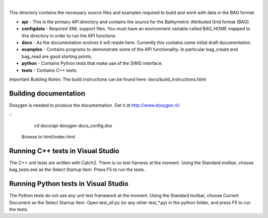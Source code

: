 
.. image:: https://github.com/OpenNavigationSurface/BAG/actions/workflows/testreporting.yml/badge.svg
    :target: https://github.com/OpenNavigationSurface/BAG/actions/workflows/testreporting.yml

.. image:: https://github.com/OpenNavigationSurface/BAG/actions/workflows/testmatrix.yml/badge.svg
    :target: https://github.com/OpenNavigationSurface/BAG/actions/workflows/testmatrix.yml
	
.. image:: https://ci.appveyor.com/api/projects/status/b4y9lmrhvhlntgo2?svg=true
    :target: https://ci.appveyor.com/project/giumas/bag

|
	
This directory contains the necessary source files and examples required to build and
work with data in the BAG format:

* **api** - This is the primary API directory and contains the source for the Bathymetric Attributed Grid format (BAG).
* **configdata** - Required XML support files. You must have an environment variable called BAG_HOME mapped to this directory in order to run the API functions.
* **docs** - As the documentation evolves it will reside here. Currently this contains some initial draft documentation.
* **examples** - Contains programs to demonstrate some of the API functionality. In particular bag_create and bag_read are good starting points.
* **python** - Contains Python tests that make use of the SWIG interface.
* **tests** - Contains C++ tests.

*Important Building Notes*: The build instructions can be found here: docs/build_instructions.html

Building documentation
----------------------
Doxygen is needed to produce the documentation.  Get it at http://www.doxygen.nl/

::
    cd docs/api
    doxygen docs_config.dox

  Browse to html/index.html
Running C++ tests in Visual Studio
----------------------------------
The C++ unit tests are written with Catch2.  There is no test harness at the moment.  Using the Standard toolbar, choose bag_tests.exe as the Select Startup Item.  Press F5 to run the tests.

Running Python tests in Visual Studio
-------------------------------------
The Python tests do not use any unit test framework at the moment.  Using the Standard toolbar, choose Current Document as the Select Startup Item.  Open test_all.py (or any other test_*.py) in the python folder, and press F5 to run the tests.
